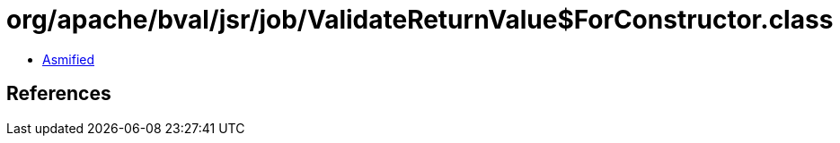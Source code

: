 = org/apache/bval/jsr/job/ValidateReturnValue$ForConstructor.class

 - link:ValidateReturnValue$ForConstructor-asmified.java[Asmified]

== References

